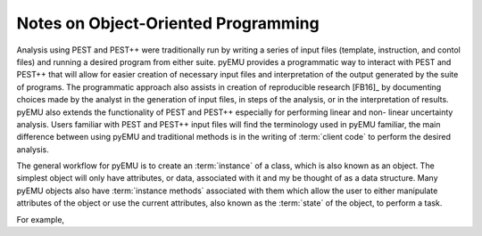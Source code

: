 Notes on Object-Oriented Programming
------------------------------------

Analysis using PEST and PEST++ were traditionally run by writing a series of
input files (template, instruction, and contol files) and running a desired
program from either suite. pyEMU provides a programmatic way to interact with
PEST and PEST++ that will allow for easier creation of necessary input files and
interpretation of the output generated by the suite of programs. The
programmatic approach also assists in creation of reproducible research [FB16]_
by documenting choices made by the analyst in the generation of input files, in
steps of the analysis, or in the interpretation of results. pyEMU also extends
the functionality of PEST and PEST++ especially for performing linear and non-
linear uncertainty analysis. Users familiar with PEST and PEST++ input files
will find the terminology used in pyEMU familiar, the main difference between
using pyEMU and traditional methods is in the writing of :term:`client code` to
perform the desired analysis.

The general workflow for pyEMU is to create an :term:`instance` of a class, which
is also known as an object.  The simplest object will only have attributes,
or data, associated with it and my be thought of as a data structure.  Many
pyEMU objects also have :term:`instance methods` associated with them which
allow the user to either manipulate attributes of the object or use the current
attributes, also known as the :term:`state` of the object, to perform a task.

For example, 
